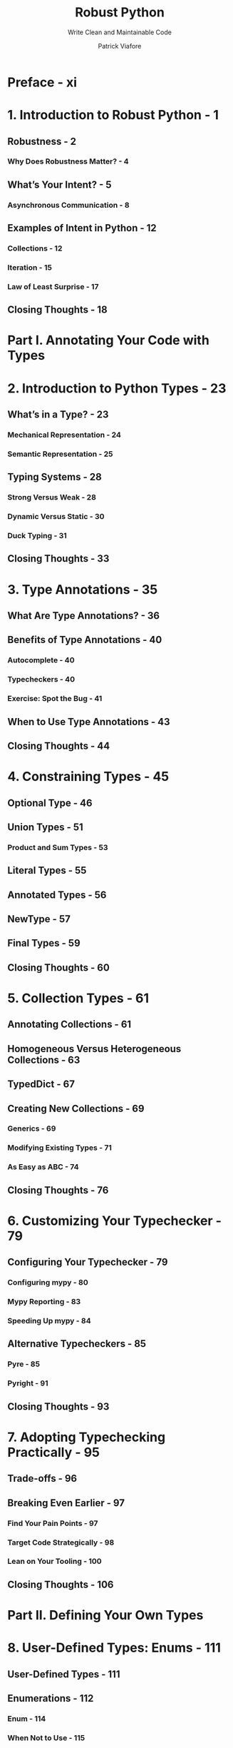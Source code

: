 #+TITLE: Robust Python
#+SUBTITLE: Write Clean and Maintainable Code
#+VERSION: 2021
#+AUTHOR: Patrick Viafore
#+STARTUP: overview
#+STARTUP: entitiespretty

* Preface - xi
* 1. Introduction to Robust Python - 1
** Robustness - 2
*** Why Does Robustness Matter? - 4

** What’s Your Intent? - 5
*** Asynchronous Communication - 8

** Examples of Intent in Python - 12
*** Collections - 12
*** Iteration - 15
*** Law of Least Surprise - 17

** Closing Thoughts - 18

* Part I. Annotating Your Code with Types
* 2. Introduction to Python Types - 23
** What’s in a Type? - 23
*** Mechanical Representation - 24
*** Semantic Representation - 25

** Typing Systems - 28
*** Strong Versus Weak - 28
*** Dynamic Versus Static - 30
*** Duck Typing - 31

** Closing Thoughts - 33
* 3. Type Annotations - 35
** What Are Type Annotations? - 36
** Benefits of Type Annotations - 40
*** Autocomplete - 40
*** Typecheckers - 40
*** Exercise: Spot the Bug - 41

** When to Use Type Annotations - 43
** Closing Thoughts - 44

* 4. Constraining Types - 45
** Optional Type - 46
** Union Types - 51
*** Product and Sum Types - 53

** Literal Types - 55
** Annotated Types - 56
** NewType - 57
** Final Types - 59
** Closing Thoughts - 60

* 5. Collection Types - 61
** Annotating Collections - 61
** Homogeneous Versus Heterogeneous Collections - 63
** TypedDict - 67
** Creating New Collections - 69
*** Generics - 69
*** Modifying Existing Types - 71
*** As Easy as ABC - 74

** Closing Thoughts - 76

* 6. Customizing Your Typechecker - 79
** Configuring Your Typechecker - 79
*** Configuring mypy - 80
*** Mypy Reporting - 83
*** Speeding Up mypy - 84

** Alternative Typecheckers - 85
*** Pyre - 85
*** Pyright - 91

** Closing Thoughts - 93
* 7. Adopting Typechecking Practically - 95
** Trade-offs - 96
** Breaking Even Earlier - 97
*** Find Your Pain Points - 97
*** Target Code Strategically - 98
*** Lean on Your Tooling - 100

** Closing Thoughts - 106

* Part II. Defining Your Own Types
* 8. User-Defined Types: Enums - 111
** User-Defined Types - 111
** Enumerations - 112
*** Enum - 114
*** When Not to Use - 115

** Advanced Usage - 116
*** Automatic Values - 116
*** Flags - 117
*** Integer Conversion - 119
*** Unique - 120

** Closing Thoughts - 121

* 9. User-Defined Types: Data Classes - 123
** Data Classes in Action - 123
** Usage - 128
*** String Conversion - 128
*** Equality - 128
*** Relational Comparison - 129
*** Immutability - 130

** Comparison to Other Types - 132
*** Data Classes Versus Dictionaries - 132
*** Data Classes Versus TypedDict - 133
*** Data Classes Versus namedtuple - 133

** Closing Thoughts - 134

* 10. User-Defined Types: Classes - 135
** Class Anatomy - 135
*** Constructors - 136

** Invariants - 137
*** Avoiding Broken Invariants - 140
*** Why Are Invariants Beneficial? - 140
*** Communicating Invariants - 143
*** Consuming Your Class - 143
*** What About Maintainers? - 144

** Encapsulation and Maintaining Invariants - 146
*** Encapsul-what, Now? - 146
*** Protecting Data Access - 147
*** Operations - 149

** Closing Thoughts - 152

* 11. Defining Your Interfaces - 155
** Natural Interface Design - 156
*** Thinking Like a User - 157

** Natural Interactions - 160
*** Natural Interfaces in Action - 160
*** Magic Methods - 166
*** Context Managers - 167

** Closing Thoughts - 170

* 12. Subtyping - 171
** Inheritance - 172
** Substitutability - 176
** Design Considerations - 182
*** Composition - 183

** Closing Thoughts - 185

* 13. Protocols - 187
** Tension Between Typing Systems - 187
*** Leave the Type Blank or Use Any - 189
*** Use a Union - 189
*** Use Inheritance - 190
*** Use Mixins - 191

** Protocols - 192
*** Defining a Protocol - 193

** Advanced Usage - 194
*** Composite Protocols - 194
*** Runtime Checkable Protocols - 195
*** Modules Satisfying Protocols - 196

** Closing Thoughts - 197
* 14. Runtime Checking With pydantic - 199
** Dynamic Configuration - 200
** pydantic - 205
*** Validators - 207
*** Validation Versus Parsing - 209
** Closing Thoughts - 210

* Part III. Extensible Python
* 15. Extensibility - 215
** What Is Extensibility? - 215
*** The Redesign - 217

** Open-Closed Principle - 221
*** Detecting OCP Violations - 222
*** Drawbacks - 223

** Closing Thoughts - 224

* 16. Dependencies - 225
** Relationships - 226
** Types of Dependencies - 228
*** Physical Dependencies - 228
*** Logical Dependencies - 232
*** Temporal Dependencies - 234

** Visualizing Your Dependencies - 236
*** Visualizing Packages - 236
*** Visualizing Imports - 237
*** Visualizing Function Calls - 238
*** Interpreting Your Dependency Graph - 240

** Closing Thoughts - 241

* 17. Composability - 243
** Composability - 243
** Policy Versus Mechanisms - 243
** Composing on a Smaller Scale - 251
*** Composing Functions - 251
*** Composing Algorithms - 255

** Closing Thoughts - 257
* 18. Event-Driven Architecture - 259
** How It Works - 259
*** Drawbacks - 261

** Simple Events - 262
*** Using a Message Broker - 262
*** The Observer Pattern - 264

** Streaming Events - 266
** Closing Thoughts - 269

* 19. Pluggable Python - 271
** The Template Method Pattern - 272
** The Strategy Pattern - 275
** Plug-in Architectures - 277
** Closing Thoughts - 281

* Part IV. Building a Safety Net
* 20. Static Analysis - 285
** Linting - 285
*** Writing Your Own Pylint Plug-in - 287
*** Breaking Down the Plug-in - 289

** Other Static Analyzers - 291
*** Complexity Checkers - 292
*** Security Analysis - 295

** Closing Thoughts - 296

* 21. Testing Strategy - 297
** Defining Your Test Strategy - 297
*** What Is a Test? - 298

** Reducing Test Cost - 303
*** AAA Testing - 303

** Closing Thoughts - 313

* 22. Acceptance Testing - 315
** Behavior-Driven Development - 316
*** The Gherkin Language - 316
*** Executable Specifications - 318

** Additional behave Features - 320
*** Parameterized Steps - 320
*** Table-Driven Requirements - 321
*** Step Matching - 322
*** Customizing the Test Life Cycle - 322
*** Using Tags to Selectively Run Tests - 323
*** Report Generation - 323

** Closing Thoughts - 324

* 23. Property-Based Testing - 325
** Property-Based Testing with Hypothesis - 325
*** The Magic of Hypothesis - 330
*** Contrast with Traditional Tests - 330

** Getting the Most Out of Hypothesis - 331
*** Hypothesis Strategies - 331
*** Generating Algorithms - 333

** Closing Thoughts - 336

* 24. Mutation Testing - 337
** What Is Mutation Testing? - 337
** Mutation Testing with mutmut - 340
*** Fixing Mutants - 342
*** Mutation Testing Reports - 342

** Adopting Mutation Testing - 344
*** The Fallacy of Coverage (and Other Metrics) - 345

** Closing Thoughts - 346

* Index - 349
